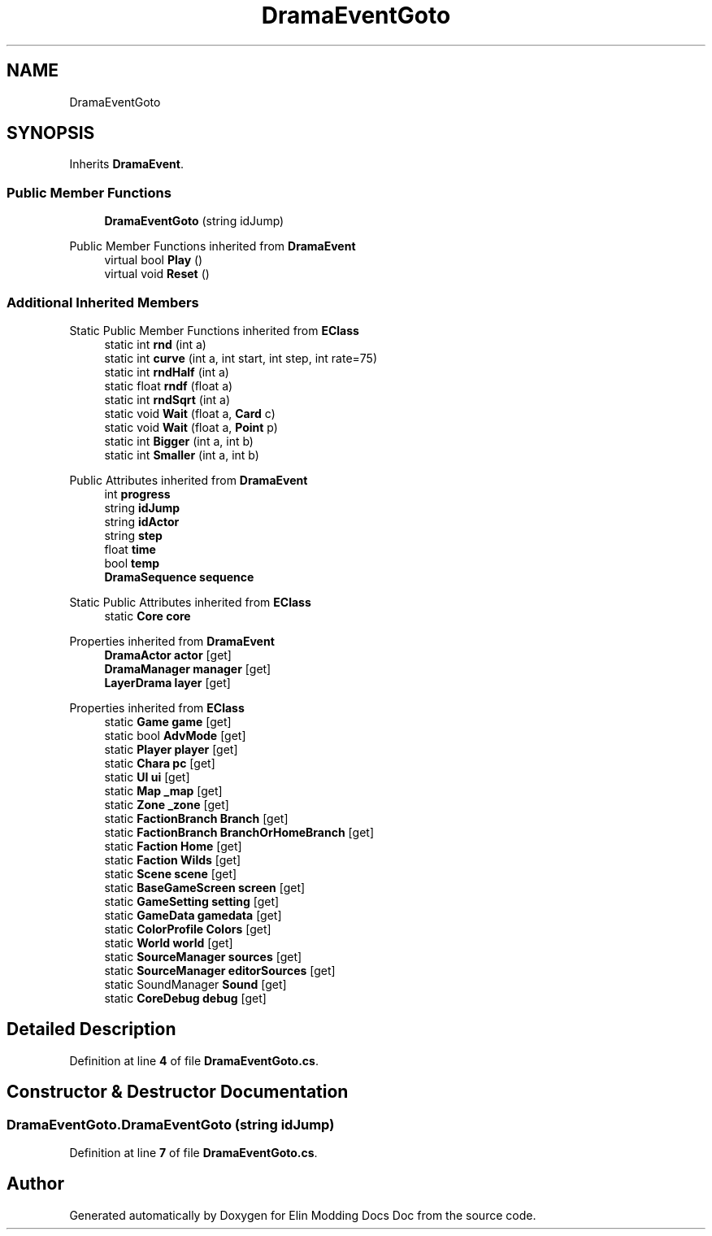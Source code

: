 .TH "DramaEventGoto" 3 "Elin Modding Docs Doc" \" -*- nroff -*-
.ad l
.nh
.SH NAME
DramaEventGoto
.SH SYNOPSIS
.br
.PP
.PP
Inherits \fBDramaEvent\fP\&.
.SS "Public Member Functions"

.in +1c
.ti -1c
.RI "\fBDramaEventGoto\fP (string idJump)"
.br
.in -1c

Public Member Functions inherited from \fBDramaEvent\fP
.in +1c
.ti -1c
.RI "virtual bool \fBPlay\fP ()"
.br
.ti -1c
.RI "virtual void \fBReset\fP ()"
.br
.in -1c
.SS "Additional Inherited Members"


Static Public Member Functions inherited from \fBEClass\fP
.in +1c
.ti -1c
.RI "static int \fBrnd\fP (int a)"
.br
.ti -1c
.RI "static int \fBcurve\fP (int a, int start, int step, int rate=75)"
.br
.ti -1c
.RI "static int \fBrndHalf\fP (int a)"
.br
.ti -1c
.RI "static float \fBrndf\fP (float a)"
.br
.ti -1c
.RI "static int \fBrndSqrt\fP (int a)"
.br
.ti -1c
.RI "static void \fBWait\fP (float a, \fBCard\fP c)"
.br
.ti -1c
.RI "static void \fBWait\fP (float a, \fBPoint\fP p)"
.br
.ti -1c
.RI "static int \fBBigger\fP (int a, int b)"
.br
.ti -1c
.RI "static int \fBSmaller\fP (int a, int b)"
.br
.in -1c

Public Attributes inherited from \fBDramaEvent\fP
.in +1c
.ti -1c
.RI "int \fBprogress\fP"
.br
.ti -1c
.RI "string \fBidJump\fP"
.br
.ti -1c
.RI "string \fBidActor\fP"
.br
.ti -1c
.RI "string \fBstep\fP"
.br
.ti -1c
.RI "float \fBtime\fP"
.br
.ti -1c
.RI "bool \fBtemp\fP"
.br
.ti -1c
.RI "\fBDramaSequence\fP \fBsequence\fP"
.br
.in -1c

Static Public Attributes inherited from \fBEClass\fP
.in +1c
.ti -1c
.RI "static \fBCore\fP \fBcore\fP"
.br
.in -1c

Properties inherited from \fBDramaEvent\fP
.in +1c
.ti -1c
.RI "\fBDramaActor\fP \fBactor\fP\fR [get]\fP"
.br
.ti -1c
.RI "\fBDramaManager\fP \fBmanager\fP\fR [get]\fP"
.br
.ti -1c
.RI "\fBLayerDrama\fP \fBlayer\fP\fR [get]\fP"
.br
.in -1c

Properties inherited from \fBEClass\fP
.in +1c
.ti -1c
.RI "static \fBGame\fP \fBgame\fP\fR [get]\fP"
.br
.ti -1c
.RI "static bool \fBAdvMode\fP\fR [get]\fP"
.br
.ti -1c
.RI "static \fBPlayer\fP \fBplayer\fP\fR [get]\fP"
.br
.ti -1c
.RI "static \fBChara\fP \fBpc\fP\fR [get]\fP"
.br
.ti -1c
.RI "static \fBUI\fP \fBui\fP\fR [get]\fP"
.br
.ti -1c
.RI "static \fBMap\fP \fB_map\fP\fR [get]\fP"
.br
.ti -1c
.RI "static \fBZone\fP \fB_zone\fP\fR [get]\fP"
.br
.ti -1c
.RI "static \fBFactionBranch\fP \fBBranch\fP\fR [get]\fP"
.br
.ti -1c
.RI "static \fBFactionBranch\fP \fBBranchOrHomeBranch\fP\fR [get]\fP"
.br
.ti -1c
.RI "static \fBFaction\fP \fBHome\fP\fR [get]\fP"
.br
.ti -1c
.RI "static \fBFaction\fP \fBWilds\fP\fR [get]\fP"
.br
.ti -1c
.RI "static \fBScene\fP \fBscene\fP\fR [get]\fP"
.br
.ti -1c
.RI "static \fBBaseGameScreen\fP \fBscreen\fP\fR [get]\fP"
.br
.ti -1c
.RI "static \fBGameSetting\fP \fBsetting\fP\fR [get]\fP"
.br
.ti -1c
.RI "static \fBGameData\fP \fBgamedata\fP\fR [get]\fP"
.br
.ti -1c
.RI "static \fBColorProfile\fP \fBColors\fP\fR [get]\fP"
.br
.ti -1c
.RI "static \fBWorld\fP \fBworld\fP\fR [get]\fP"
.br
.ti -1c
.RI "static \fBSourceManager\fP \fBsources\fP\fR [get]\fP"
.br
.ti -1c
.RI "static \fBSourceManager\fP \fBeditorSources\fP\fR [get]\fP"
.br
.ti -1c
.RI "static SoundManager \fBSound\fP\fR [get]\fP"
.br
.ti -1c
.RI "static \fBCoreDebug\fP \fBdebug\fP\fR [get]\fP"
.br
.in -1c
.SH "Detailed Description"
.PP 
Definition at line \fB4\fP of file \fBDramaEventGoto\&.cs\fP\&.
.SH "Constructor & Destructor Documentation"
.PP 
.SS "DramaEventGoto\&.DramaEventGoto (string idJump)"

.PP
Definition at line \fB7\fP of file \fBDramaEventGoto\&.cs\fP\&.

.SH "Author"
.PP 
Generated automatically by Doxygen for Elin Modding Docs Doc from the source code\&.
